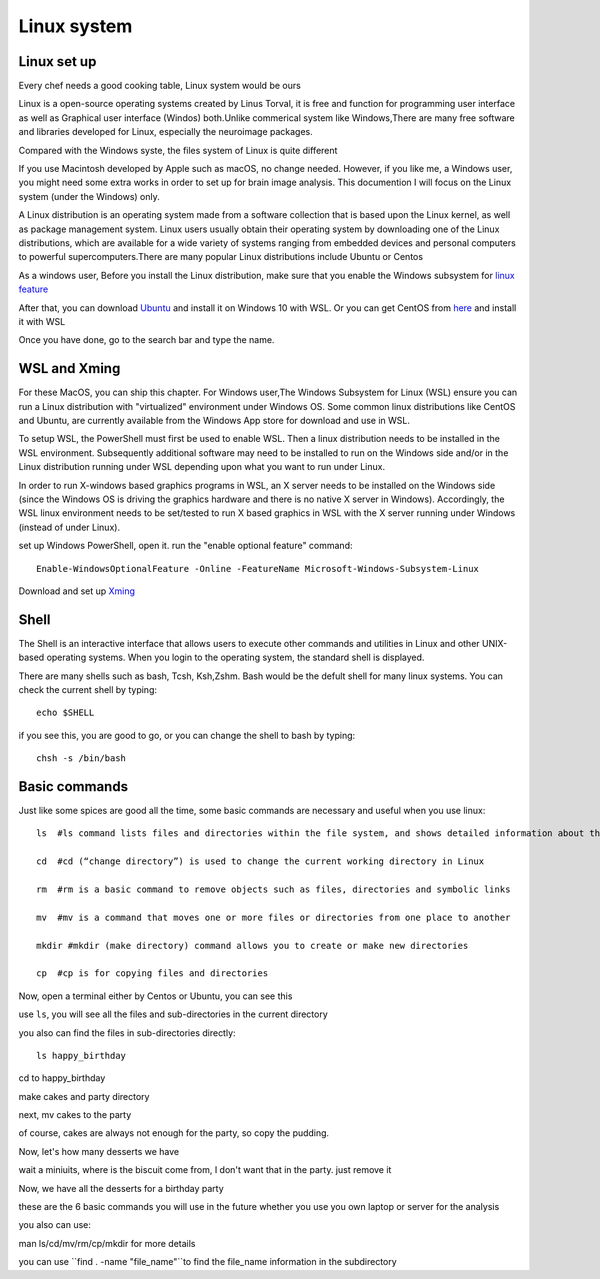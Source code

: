 Linux system
============

.. image:: linux-logo.png

Linux set up
^^^^^^^^^^^^
Every chef needs a good cooking table, Linux system would be ours
 
Linux is a open-source operating systems created by Linus Torval, it is free and function for programming user interface as well as Graphical user interface (Windos) both.Unlike commerical system like Windows,There are many free software and libraries developed for Linux, especially the neuroimage packages.

Compared with the Windows syste, the files system of Linux is quite different

.. image:: File-Systems-Linux-vs-Windows-Edureka-768x500.png

If you use Macintosh developed by Apple such as macOS, no change needed. However, if you like me, a Windows user, you might need some extra works in order to set up for brain image analysis. This documention I will focus on the Linux system (under the Windows) only.  

A Linux distribution is an operating system made from a software collection that is based upon the Linux kernel, as well as package management system. Linux users usually obtain their operating system by downloading one of the Linux distributions, which are available for a wide variety of systems ranging from embedded devices and personal computers to powerful supercomputers.There are many popular Linux distributions include Ubuntu or Centos
 
As a windows user, Before you install the Linux distribution, make sure that you enable the Windows subsystem for `linux feature <https://www.how2shout.com/how-to/enable-windows-subsystem-linux-feature.html>`__ 

After that, you can download `Ubuntu <https://ubuntu.com/download>`__ and install it on Windows 10 with WSL. Or you can get CentOS from `here <https://github.com/wsldl-pg/CentWSL/releases/tag/8.1.1911.1>`_ and install it with WSL

Once you have done, go to the search bar and type the name. 

WSL and Xming   
^^^^^^^^^^^^^

For these MacOS, you can ship this chapter. For Windows user,The Windows Subsystem for Linux (WSL) ensure you can run a Linux distribution with "virtualized" environment under Windows OS. Some common linux distributions like CentOS and Ubuntu, are currently available from the Windows App store for download and use in WSL.

To setup WSL, the PowerShell must first be used to enable WSL. Then a linux distribution needs to be installed in the WSL environment. Subsequently additional software may need to be installed to run on the Windows side and/or in the Linux distribution running under WSL depending upon what you want to run under Linux.

In order to run X-windows based graphics programs in WSL, an X server needs to be installed on the Windows side (since the Windows OS is driving the graphics hardware and there is no native X server in Windows). Accordingly, the WSL linux environment needs to be set/tested to run X based graphics in WSL with the X server running under Windows (instead of under Linux).

set up Windows PowerShell, open it. run the "enable optional feature" command::

 Enable-WindowsOptionalFeature -Online -FeatureName Microsoft-Windows-Subsystem-Linux

Download and set up `Xming <http://www.straightrunning.com/XmingNotes/>`__ 

Shell 
^^^^^

The Shell is an interactive interface that allows users to execute other commands and utilities in Linux and other UNIX-based operating systems. When you login to the operating system, the standard shell is displayed.

There are many shells such as bash, Tcsh, Ksh,Zshm. Bash would be the defult shell for many linux systems. You can check the current shell by typing::

  echo $SHELL 

.. image:: Shell_1.PNG

if you see this, you are good to go, or you can change the shell to bash by typing::

  chsh -s /bin/bash

.. image:: Shell_2.PNG



Basic commands 
^^^^^^^^^^^^^^

Just like some spices are good all the time, some basic commands are necessary and useful when you use linux::

  ls  #ls command lists files and directories within the file system, and shows detailed information about them

  cd  #cd (“change directory”) is used to change the current working directory in Linux 

  rm  #rm is a basic command to remove objects such as files, directories and symbolic links
 
  mv  #mv is a command that moves one or more files or directories from one place to another

  mkdir #mkdir (make directory) command allows you to create or make new directories

  cp  #cp is for copying files and directories

Now, open a terminal either by Centos or Ubuntu, you can see this 

.. image:: Centos_open.PNG

use ``ls``, you will see all the files and sub-directories in the current directory

.. image:: ls.PNG

you also can find the files in sub-directories directly::

  ls happy_birthday 

.. image:: ls_subD.PNG

cd to happy_birthday

.. image:: cd_birthday.PNG 
 
  cd happy_birthday  #go to happy_birthday directory from current working directory
  cd ..              #go back to parent directory 
  cd                 #go to the home directory 
   
make cakes and party directory 

.. image:: make_cakes_party.PNG

next, mv cakes to the party

.. image:: mv_cakes.PNG

of course, cakes are always not enough for the party, so copy the pudding.

.. image:: cp_pudding.PNG

Now, let's how many desserts we have 

.. image:: dessrts.PNG 

wait a miniuits, where is the biscuit come from, I don't want that in the party. just remove it

.. image:: rm_biscuit.PNG

Now, we have all the desserts for a birthday party

these are the 6 basic commands you will use in the future whether you use you own laptop or server for the analysis
 
you also can use:: 

man ls/cd/mv/rm/cp/mkdir for more details 



you can use ``find . -name "file_name"``to find the file_name information in the subdirectory

